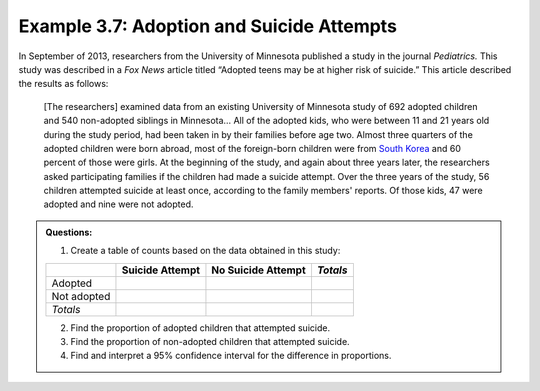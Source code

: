 
Example 3.7: Adoption and Suicide Attempts
++++++++++++++++++++++++++++++++++++++++++

In September of 2013, researchers from the University of Minnesota
published a study in the journal *Pediatrics.* This study was described
in a *Fox News* article titled “Adopted teens may be at higher risk of
suicide.” This article described the results as follows:

    [The researchers] examined data from an existing University of
    Minnesota study of 692 adopted children and 540 non-adopted siblings in
    Minnesota… All of the adopted kids, who were between 11 and 21 years old
    during the study period, had been taken in by their families before age
    two. Almost three quarters of the adopted children were born abroad,
    most of the foreign-born children were from `South
    Korea <http://www.reuters.com/places/south-korea>`__ and 60 percent of
    those were girls. At the beginning of the study, and again about three
    years later, the researchers asked participating families if the
    children had made a suicide attempt. Over the three years of the study,
    56 children attempted suicide at least once, according to the family
    members' reports. Of those kids, 47 were adopted and nine were not
    adopted.

.. admonition:: Questions:

    1. Create a table of counts based on the data obtained in this study:

    +---------------+-------------------+----------------------+------------+
    |               | Suicide Attempt   | No Suicide Attempt   | *Totals*   |
    +===============+===================+======================+============+
    | Adopted       |                   |                      |            |
    +---------------+-------------------+----------------------+------------+
    | Not adopted   |                   |                      |            |
    +---------------+-------------------+----------------------+------------+
    | *Totals*      |                   |                      |            |
    +---------------+-------------------+----------------------+------------+

    2. Find the proportion of adopted children that attempted suicide.

    3. Find the proportion of non-adopted children that attempted suicide.

    4. Find and interpret a 95% confidence interval for the difference in
       proportions.
